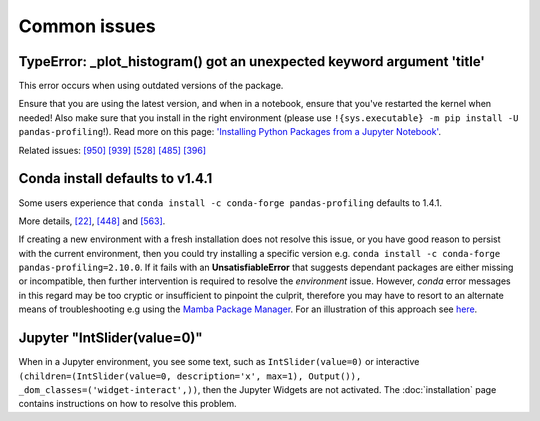 =============
Common issues
=============

TypeError: _plot_histogram() got an unexpected keyword argument 'title'
-----------------------------------------------------------------------

This error occurs when using outdated versions of the package.

Ensure that you are using the latest version, and when in a notebook, ensure that you've restarted the kernel when needed!
Also make sure that you install in the right environment (please use ``!{sys.executable} -m pip install -U pandas-profiling``!).
Read more on this page: `'Installing Python Packages from a Jupyter Notebook' <https://jakevdp.github.io/blog/2017/12/05/installing-python-packages-from-jupyter/>`_.

Related issues:
`[950] <https://github.com/ydataai/pandas-profiling/issues/950>`_
`[939] <https://github.com/ydataai/pandas-profiling/issues/939>`_
`[528] <https://github.com/ydataai/pandas-profiling/issues/528>`_
`[485] <https://github.com/ydataai/pandas-profiling/issues/485>`_
`[396] <https://github.com/ydataai/pandas-profiling/issues/396>`_


Conda install defaults to v1.4.1
--------------------------------

Some users experience that ``conda install -c conda-forge pandas-profiling`` defaults to 1.4.1.

More details, `[22] <https://github.com/conda-forge/pandas-profiling-feedstock/issues/22>`_, `[448] <https://github.com/pandas-profiling/pandas-profiling/issues/448>`__ and `[563] <https://github.com/pandas-profiling/pandas-profiling/issues/563>`__.

If creating a new environment with a fresh installation does not resolve this issue, or you have good reason to persist with the current environment, then you could try installing a specific version e.g. ``conda install -c conda-forge pandas-profiling=2.10.0``. 
If it fails with an **UnsatisfiableError** that suggests dependant packages are either missing or incompatible, then further intervention is required to resolve the *environment* issue. However, *conda* error messages in this regard may be too cryptic or insufficient to pinpoint the culprit, therefore you may have to resort to an alternate means of troubleshooting e.g using the `Mamba Package Manager <https://github.com/mamba-org/mamba.git>`_.
For an illustration of this approach see `here <https://github.com/pandas-profiling/pandas-profiling/issues/655>`_.


Jupyter "IntSlider(value=0)"
----------------------------

When in a Jupyter environment, you see some text, such as ``IntSlider(value=0)`` or interactive ``(children=(IntSlider(value=0, description='x', max=1), Output()), _dom_classes=('widget-interact',))``, then the Jupyter Widgets are not activated. The :doc:`installation` page contains instructions on how to resolve this problem.